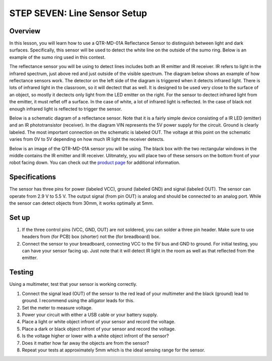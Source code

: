 STEP SEVEN: Line Sensor Setup
======================

Overview
--------

In this lesson, you will learn how to use a QTR-MD-01A Reflectance Sensor to distinguish between light and dark surfaces. Specifically, this sensor will be used to detect the white line on the outside of the sumo ring. Below is an example of the sumo ring used in this contest.

.. image:: images/sumoring.PNG
      :width: 400px

The reflectance sensor you will be using to detect lines includes both an IR emitter and IR receiver. IR refers to light in the infrared spectrum, just above red and just outside of the visible spectrum. The diagram below shows an example of how reflectance sensors work. The detector on the left side of the diagram is triggered when it detects infrared light. There is lots of infrared light in the classroom, so it will dectect that as well. It is designed to be used very close to the surface of an object, so mostly it dectects only light from the LED emitter on the right. For the sensor to dectect infrared light from the emitter, it must reflet off a surface. In the case of white, a lot of infrared light is reflected. In the case of black not enough infrared light is reflected to trigger the sensor. 

.. image:: images/proximitysensor.PNG
      :width: 400px

Below is a schematic diagram of a reflectance sensor. Note that it is a fairly simple device consisting of a IR LED (emitter) and an IR phototransistor (receiver). In the diagram VIN represents the 5V power supply for the circuit. Ground is clearly labeled. The most important connection on the schematic is labeled OUT. The voltage at this point on the schematic varies from 0V to 5V depending on how much IR light the receiver detects. 

.. image:: images/linesensorschematic.PNG
      :width: 400px

Below is an image of the QTR-MD-01A sensor you will be using. The black box with the two rectangular windows in the middle contains the IR emitter and IR receiver. Ulitmately, you will place two of these sensors on the bottom front of your robot facing down. You can check out the `product page <https://www.pololu.com/product/2458>`__  for additional information. 

.. image:: images/linesensor.PNG
      :width: 400px

Specifications
-------
The sensor has three pins for power (labeled VCC), ground (labeled GND) and signal (labeled OUT). The sensor can operate from 2.9 V to 5.5 V. The output signal (from pin OUT) is analog and should be connected to an analog port. While the sensor can detect objects from 30mm, it works optimally at 5mm.

Set up
--------
#. If the three control pins (VCC, GND, OUT) are not soldered, you can solder a three pin header. Make sure to use headers from (for PCB) box (shorter) not the (for breadboard) box.
#. Connect the sensor to your breadboard, connecting VCC to the 5V bus and GND to ground. For initial testing, you can have your sensor facing up. Just note that it will detect IR light in the room as well as that reflected from the emitter.

Testing
--------
Using a multimeter, test that your sensor is working correctly.

#. Connect the signal lead (OUT) of the sensor to the red lead of your multimeter and the black (ground) lead to ground. I recommend using the alligator leads for this.
#. Set the meter to measure voltage. 
#. Power your circuit with either a USB cable or your battery supply.
#. Place a light or white object infront of your sensor and record the voltage.
#. Place a dark or black object infront of your sensor and record the voltage. 
#. Is the voltage higher or lower with a white object infront of the sensor?
#. Does it matter how far away the objects are from the sensor?
#. Repeat your tests at approximately 5mm which is the ideal sensing range for the sensor. 
